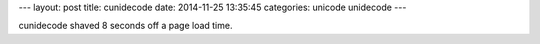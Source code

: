 ---
layout: post
title: cunidecode
date: 2014-11-25 13:35:45
categories: unicode unidecode
---

cunidecode shaved 8 seconds off a page load time.
